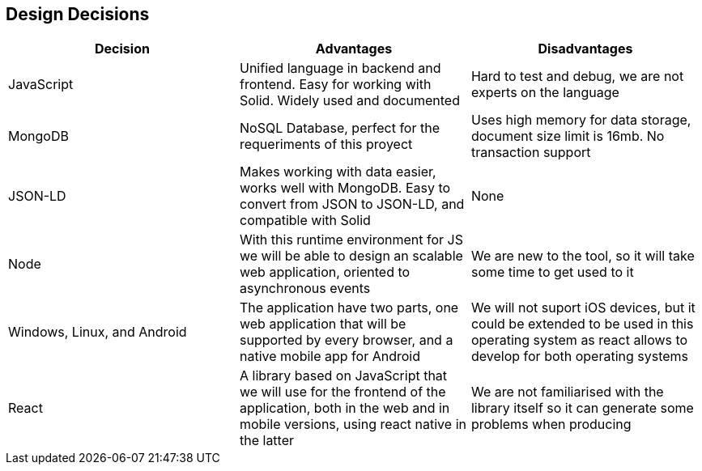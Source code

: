[[section-design-decisions]]
== Design Decisions
[%header, cols=3]
|===

|Decision
|Advantages
|Disadvantages

|JavaScript
|Unified language in backend and frontend. Easy for working with Solid. Widely used and documented
|Hard to test and debug, we are not experts on the language

|MongoDB
|NoSQL Database, perfect for the requeriments of this proyect
|Uses high memory for data storage, document size limit is 16mb. No transaction support

|JSON-LD
|Makes working with data easier, works well with MongoDB. Easy to convert from JSON to JSON-LD, and
compatible with Solid
|None

|Node
|With this runtime environment for JS we will be able to design an scalable web application, oriented to asynchronous events
|We are new to the tool, so it will take some time to get used to it

|Windows, Linux, and Android
|The application have two parts, one web application that will be supported by every browser,
and a native mobile app for Android
|We will not suport iOS devices, but it could be extended to be used in this operating system as react allows to develop for both operating systems

|React
|A library based on JavaScript that we will use for the frontend of the application, both in the
web and in mobile versions, using react native in the latter
|We are not familiarised with the library itself so it can generate some problems when producing

|===
